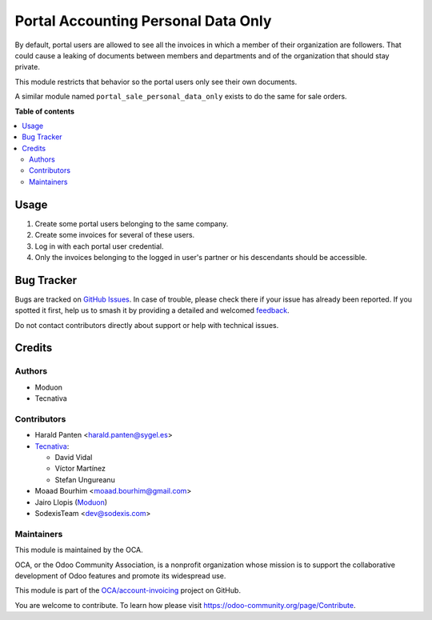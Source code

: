 ====================================
Portal Accounting Personal Data Only
====================================

.. 
   !!!!!!!!!!!!!!!!!!!!!!!!!!!!!!!!!!!!!!!!!!!!!!!!!!!!
   !! This file is generated by oca-gen-addon-readme !!
   !! changes will be overwritten.                   !!
   !!!!!!!!!!!!!!!!!!!!!!!!!!!!!!!!!!!!!!!!!!!!!!!!!!!!
   !! source digest: sha256:4bf84c98772d1f2e439e020b3fa426ccf7a1eb7ba2970224c0b0bd3e943f8f1b
   !!!!!!!!!!!!!!!!!!!!!!!!!!!!!!!!!!!!!!!!!!!!!!!!!!!!

.. |badge1| image:: https://img.shields.io/badge/maturity-Beta-yellow.png
    :target: https://odoo-community.org/page/development-status
    :alt: Beta
.. |badge2| image:: https://img.shields.io/badge/licence-AGPL--3-blue.png
    :target: http://www.gnu.org/licenses/agpl-3.0-standalone.html
    :alt: License: AGPL-3
.. |badge3| image:: https://img.shields.io/badge/github-OCA%2Faccount--invoicing-lightgray.png?logo=github
    :target: https://github.com/OCA/account-invoicing/tree/17.0/portal_account_personal_data_only
    :alt: OCA/account-invoicing
.. |badge4| image:: https://img.shields.io/badge/weblate-Translate%20me-F47D42.png
    :target: https://translation.odoo-community.org/projects/account-invoicing-17-0/account-invoicing-17-0-portal_account_personal_data_only
    :alt: Translate me on Weblate
.. |badge5| image:: https://img.shields.io/badge/runboat-Try%20me-875A7B.png
    :target: https://runboat.odoo-community.org/builds?repo=OCA/account-invoicing&target_branch=17.0
    :alt: Try me on Runboat

|badge1| |badge2| |badge3| |badge4| |badge5|

By default, portal users are allowed to see all the invoices in which a
member of their organization are followers. That could cause a leaking
of documents between members and departments and of the organization
that should stay private.

This module restricts that behavior so the portal users only see their
own documents.

A similar module named ``portal_sale_personal_data_only`` exists to do
the same for sale orders.

**Table of contents**

.. contents::
   :local:

Usage
=====

1. Create some portal users belonging to the same company.
2. Create some invoices for several of these users.
3. Log in with each portal user credential.
4. Only the invoices belonging to the logged in user's partner or his
   descendants should be accessible.

Bug Tracker
===========

Bugs are tracked on `GitHub Issues <https://github.com/OCA/account-invoicing/issues>`_.
In case of trouble, please check there if your issue has already been reported.
If you spotted it first, help us to smash it by providing a detailed and welcomed
`feedback <https://github.com/OCA/account-invoicing/issues/new?body=module:%20portal_account_personal_data_only%0Aversion:%2017.0%0A%0A**Steps%20to%20reproduce**%0A-%20...%0A%0A**Current%20behavior**%0A%0A**Expected%20behavior**>`_.

Do not contact contributors directly about support or help with technical issues.

Credits
=======

Authors
-------

* Moduon
* Tecnativa

Contributors
------------

-  Harald Panten <harald.panten@sygel.es>
-  `Tecnativa <https://www.tecnativa.com>`__:

   -  David Vidal
   -  Víctor Martínez
   -  Stefan Ungureanu

-  Moaad Bourhim <moaad.bourhim@gmail.com>
-  Jairo Llopis (`Moduon <https://www.moduon.team/>`__)
-  SodexisTeam <dev@sodexis.com>

Maintainers
-----------

This module is maintained by the OCA.

.. image:: https://odoo-community.org/logo.png
   :alt: Odoo Community Association
   :target: https://odoo-community.org

OCA, or the Odoo Community Association, is a nonprofit organization whose
mission is to support the collaborative development of Odoo features and
promote its widespread use.

This module is part of the `OCA/account-invoicing <https://github.com/OCA/account-invoicing/tree/17.0/portal_account_personal_data_only>`_ project on GitHub.

You are welcome to contribute. To learn how please visit https://odoo-community.org/page/Contribute.
